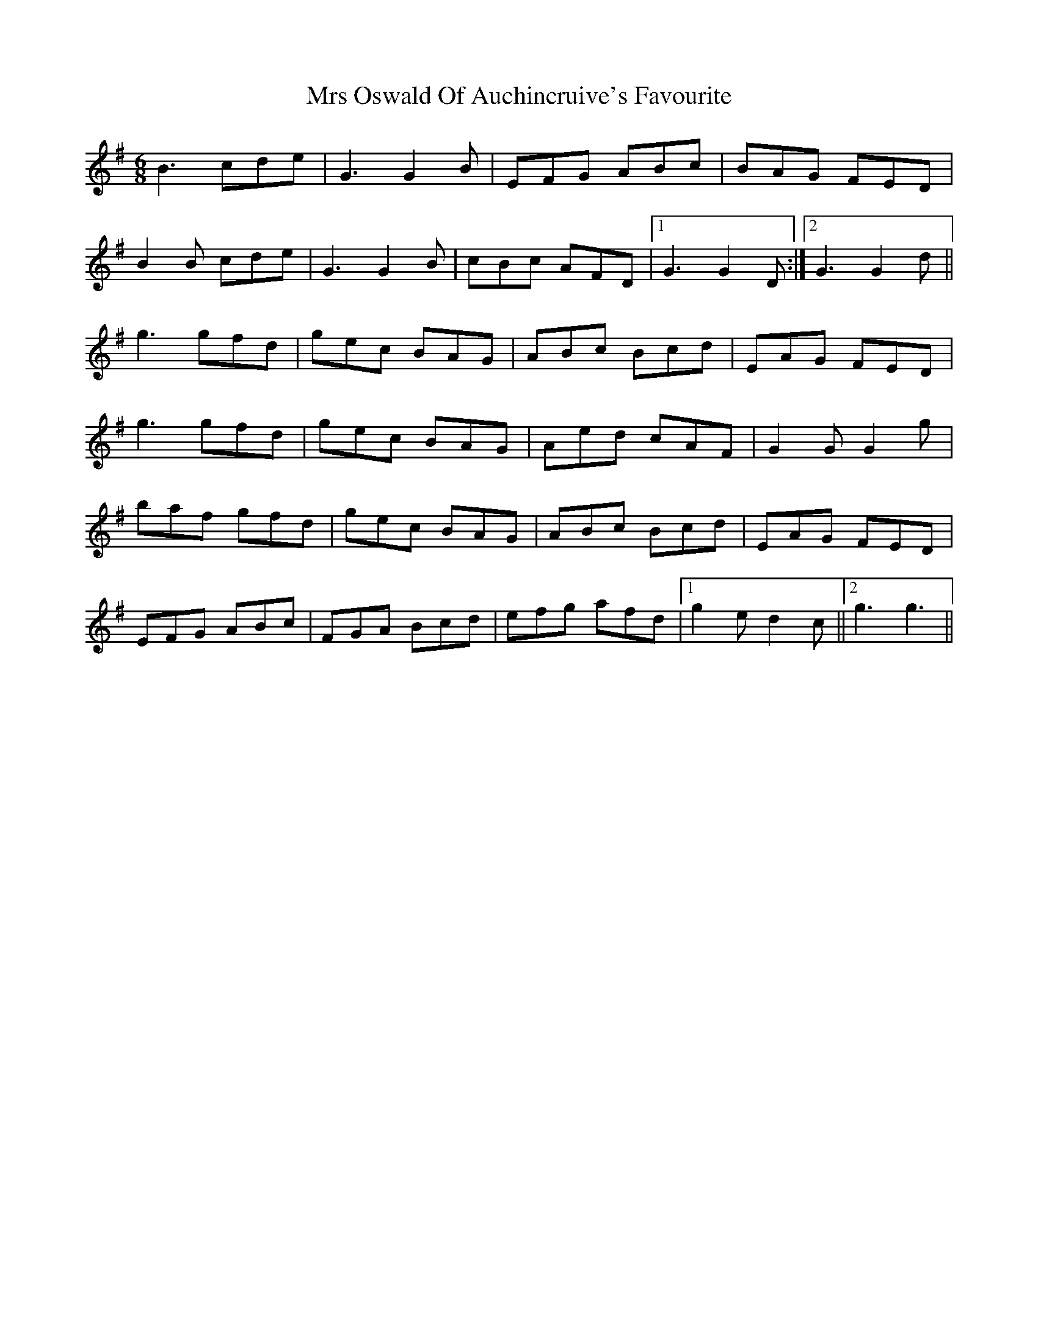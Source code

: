X: 28175
T: Mrs Oswald Of Auchincruive's Favourite
R: jig
M: 6/8
K: Gmajor
B3cde|G3G2B|EFG ABc|BAG FED|
B2B cde|G3G2B|cBc AFD|1 G3G2D:|2 G3G2d||
g3gfd|gec BAG|ABc Bcd|EAG FED|
g3gfd|gec BAG|Aed cAF|G2GG2g|
baf gfd|gec BAG|ABc Bcd|EAG FED|
EFG ABc|FGA Bcd|efg afd|1 g2ed2c||2 g3g3||

